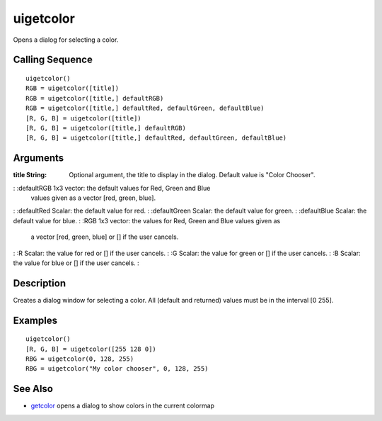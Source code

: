 


uigetcolor
==========

Opens a dialog for selecting a color.



Calling Sequence
~~~~~~~~~~~~~~~~


::

    uigetcolor()
    RGB = uigetcolor([title])
    RGB = uigetcolor([title,] defaultRGB)
    RGB = uigetcolor([title,] defaultRed, defaultGreen, defaultBlue)
    [R, G, B] = uigetcolor([title])
    [R, G, B] = uigetcolor([title,] defaultRGB)
    [R, G, B] = uigetcolor([title,] defaultRed, defaultGreen, defaultBlue)




Arguments
~~~~~~~~~

:title String: Optional argument, the title to display in the dialog.
  Default value is "Color Chooser".
: :defaultRGB 1x3 vector: the default values for Red, Green and Blue
  values given as a vector [red, green, blue].
: :defaultRed Scalar: the default value for red.
: :defaultGreen Scalar: the default value for green.
: :defaultBlue Scalar: the default value for blue.
: :RGB 1x3 vector: the values for Red, Green and Blue values given as
  a vector [red, green, blue] or [] if the user cancels.
: :R Scalar: the value for red or [] if the user cancels.
: :G Scalar: the value for green or [] if the user cancels.
: :B Scalar: the value for blue or [] if the user cancels.
:



Description
~~~~~~~~~~~

Creates a dialog window for selecting a color. All (default and
returned) values must be in the interval [0 255].



Examples
~~~~~~~~


::

    uigetcolor()
    [R, G, B] = uigetcolor([255 128 0])
    RBG = uigetcolor(0, 128, 255)
    RBG = uigetcolor("My color chooser", 0, 128, 255)




See Also
~~~~~~~~


+ `getcolor`_ opens a dialog to show colors in the current colormap


.. _getcolor: getcolor.html


